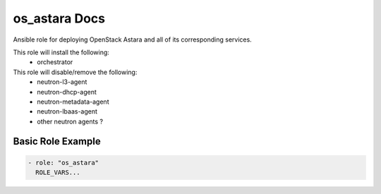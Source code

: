 os_astara Docs
============

Ansible role for deploying OpenStack Astara and all of its corresponding
services.

This role will install the following:
   * orchestrator

This role will disable/remove the following:
   * neutron-l3-agent
   * neutron-dhcp-agent
   * neutron-metadata-agent
   * neutron-lbaas-agent
   * other neutron agents ?

Basic Role Example
^^^^^^^^^^^^^^^^^^

.. code-block:: yaml

    - role: "os_astara"
      ROLE_VARS...
